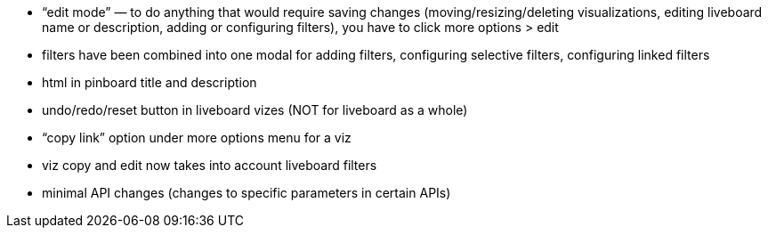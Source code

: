 * “edit mode” — to do anything that would require saving changes (moving/resizing/deleting visualizations, editing liveboard name or description, adding or configuring filters), you have to click more options > edit
* filters have been combined into one modal for adding filters, configuring selective filters, configuring linked filters
* html in pinboard title and description
* undo/redo/reset button in liveboard vizes (NOT for liveboard as a whole)
* “copy link” option under more options menu for a viz
* viz copy and edit now takes into account liveboard filters
* minimal API changes (changes to specific parameters in certain APIs)